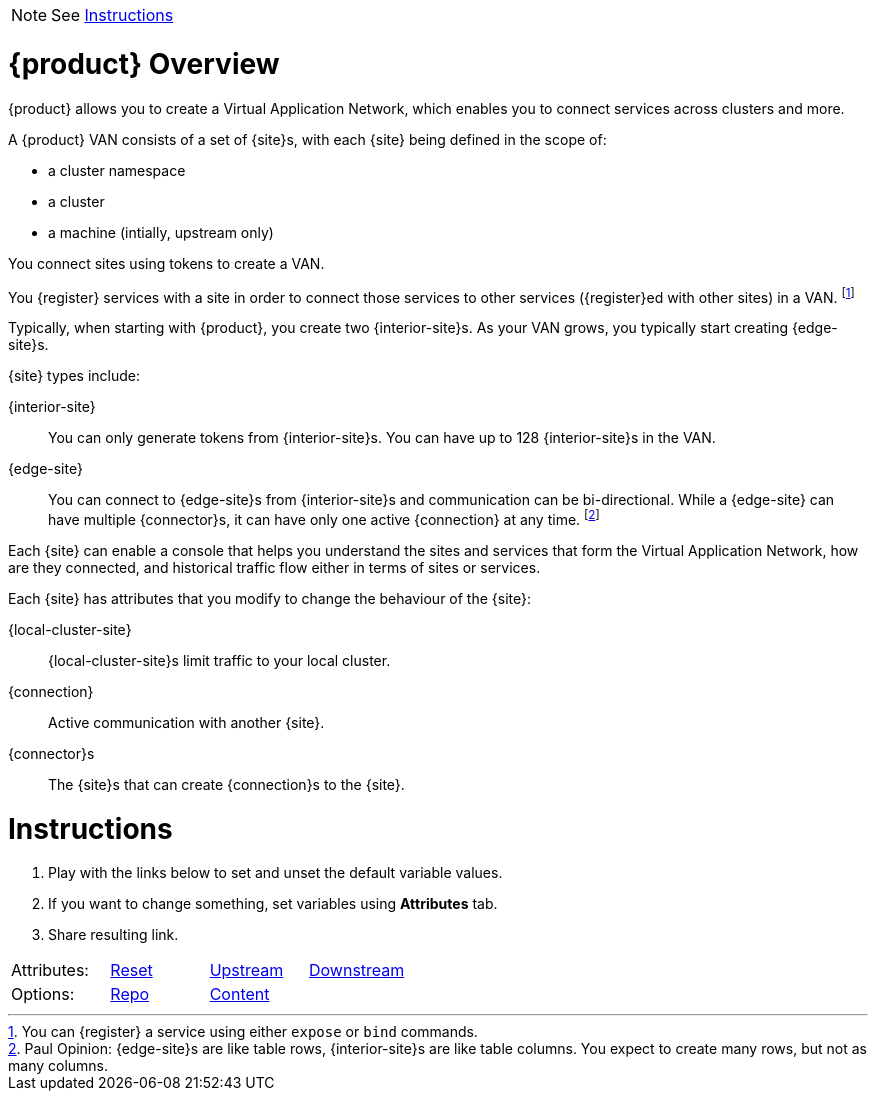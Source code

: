 
NOTE: See <<Instructions>>

= {product} Overview

{product} allows you to create a Virtual Application Network, which enables you to connect services across clusters and more.

A {product} VAN consists of a set of {site}s, with each {site} being defined in the scope of:

* a cluster namespace
* a cluster
* a machine (intially, upstream only)

You connect sites using tokens to create a VAN.

You {register} services with a site in order to connect those services to other services ({register}ed with other sites) in a VAN. footnote:[You can {register} a service using either `expose` or `bind` commands.]

Typically, when starting with {product}, you create two {interior-site}s.
As your VAN grows, you typically start creating {edge-site}s.

{site} types include:

{interior-site}:: You can only generate tokens from {interior-site}s. You can have up to 128 {interior-site}s in the VAN.
{edge-site}:: You can connect to {edge-site}s from {interior-site}s and communication can be bi-directional.
While a {edge-site} can have multiple {connector}s, it can have only one active {connection} at any time.
footnote:[Paul Opinion: {edge-site}s are like table rows, {interior-site}s are like table columns. You expect to create many rows, but not as many columns.]

Each {site} can enable a console that helps you understand the sites and services that form the Virtual Application Network, how are they connected, and historical traffic flow either in terms of sites or services.

Each {site} has attributes that you modify to change the behaviour of the {site}:

{local-cluster-site}:: {local-cluster-site}s limit traffic to your local cluster.
{connection}:: Active communication with another {site}.
{connector}s:: The {site}s that can create {connection}s to the {site}.


= Instructions

. Play with the links below to set and unset the default variable values.
. If you want to change something, set variables using *Attributes* tab.
. Share resulting link.


[cols=4]
|===

|Attributes:
|link:./index.html[Reset]
|link:./index.html?edge-site=edge+site&site=Skupper+site&product=Skupper&interior-site=interior+site&local-cluster-site=local+site&connector=connector&connection=connection&register=register[Upstream]
|link:./index.html[Downstream]

|Options:
|link:https://github.com/pwright/skupper-vocab[Repo]
|link:https://github.com/pwright/skupper-vocab/blob/master/doc.adoc[Content]
|

|===
